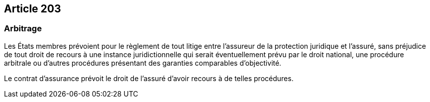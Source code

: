 == Article 203

=== Arbitrage

Les États membres prévoient pour le règlement de tout litige entre l'assureur de la protection juridique et l'assuré, sans préjudice de tout droit de recours à une instance juridictionnelle qui serait éventuellement prévu par le droit national, une procédure arbitrale ou d'autres procédures présentant des garanties comparables d'objectivité.

Le contrat d'assurance prévoit le droit de l'assuré d'avoir recours à de telles procédures.